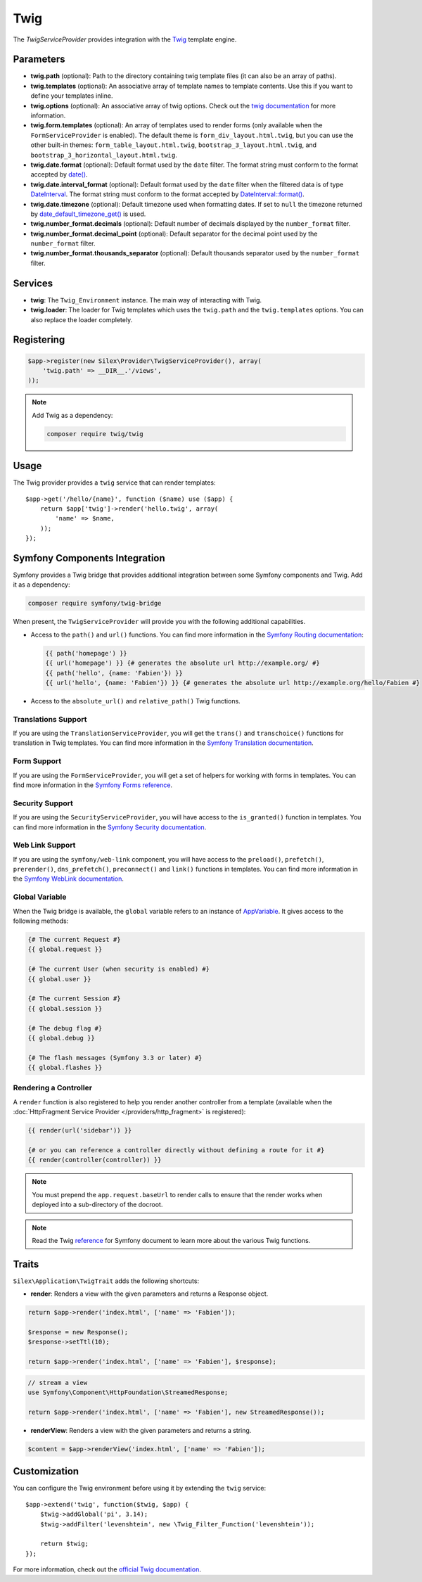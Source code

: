 Twig
====

The *TwigServiceProvider* provides integration with the `Twig
<https://twig.symfony.com/>`_ template engine.

Parameters
----------

* **twig.path** (optional): Path to the directory containing twig template
  files (it can also be an array of paths).

* **twig.templates** (optional): An associative array of template names to
  template contents. Use this if you want to define your templates inline.

* **twig.options** (optional): An associative array of twig
  options. Check out the `twig documentation <https://twig.symfony.com/doc/api.html#environment-options>`_
  for more information.

* **twig.form.templates** (optional): An array of templates used to render
  forms (only available when the ``FormServiceProvider`` is enabled). The
  default theme is ``form_div_layout.html.twig``, but you can use the other
  built-in themes: ``form_table_layout.html.twig``,
  ``bootstrap_3_layout.html.twig``, and
  ``bootstrap_3_horizontal_layout.html.twig``.

* **twig.date.format** (optional): Default format used by the ``date``
  filter. The format string must conform to the format accepted by
  `date() <http://www.php.net/date>`_.

* **twig.date.interval_format** (optional): Default format used by the
  ``date`` filter when the filtered data is of type `DateInterval <http://www.php.net/DateInterval>`_.
  The format string must conform to the format accepted by
  `DateInterval::format() <http://www.php.net/DateInterval.format>`_.

* **twig.date.timezone** (optional): Default timezone used when formatting
  dates. If set to ``null`` the timezone returned by `date_default_timezone_get() <http://www.php.net/date_default_timezone_get>`_
  is used.

* **twig.number_format.decimals** (optional): Default number of decimals
  displayed by the ``number_format`` filter.

* **twig.number_format.decimal_point** (optional): Default separator for
  the decimal point used by the ``number_format`` filter.

* **twig.number_format.thousands_separator** (optional): Default thousands
  separator used by the ``number_format`` filter.

Services
--------

* **twig**: The ``Twig_Environment`` instance. The main way of
  interacting with Twig.

* **twig.loader**: The loader for Twig templates which uses the ``twig.path``
  and the ``twig.templates`` options. You can also replace the loader
  completely.

Registering
-----------

.. code-block:: php

    $app->register(new Silex\Provider\TwigServiceProvider(), array(
        'twig.path' => __DIR__.'/views',
    ));

.. note::

    Add Twig as a dependency:

    .. code-block:: bash

        composer require twig/twig

Usage
-----

The Twig provider provides a ``twig`` service that can render templates::

    $app->get('/hello/{name}', function ($name) use ($app) {
        return $app['twig']->render('hello.twig', array(
            'name' => $name,
        ));
    });

Symfony Components Integration
------------------------------

Symfony provides a Twig bridge that provides additional integration between
some Symfony components and Twig. Add it as a dependency:

.. code-block:: bash

    composer require symfony/twig-bridge

When present, the ``TwigServiceProvider`` will provide you with the following
additional capabilities.

* Access to the ``path()`` and ``url()`` functions. You can find more
  information in the `Symfony Routing documentation
  <http://symfony.com/doc/current/book/routing.html#generating-urls-from-a-template>`_:

  .. code-block:: jinja

      {{ path('homepage') }}
      {{ url('homepage') }} {# generates the absolute url http://example.org/ #}
      {{ path('hello', {name: 'Fabien'}) }}
      {{ url('hello', {name: 'Fabien'}) }} {# generates the absolute url http://example.org/hello/Fabien #}

* Access to the ``absolute_url()`` and ``relative_path()`` Twig functions.

Translations Support
~~~~~~~~~~~~~~~~~~~~

If you are using the ``TranslationServiceProvider``, you will get the
``trans()`` and ``transchoice()`` functions for translation in Twig templates.
You can find more information in the `Symfony Translation documentation
<http://symfony.com/doc/current/book/translation.html#twig-templates>`_.

Form Support
~~~~~~~~~~~~

If you are using the ``FormServiceProvider``, you will get a set of helpers for
working with forms in templates. You can find more information in the `Symfony
Forms reference
<http://symfony.com/doc/current/reference/forms/twig_reference.html>`_.

Security Support
~~~~~~~~~~~~~~~~

If you are using the ``SecurityServiceProvider``, you will have access to the
``is_granted()`` function in templates. You can find more information in the
`Symfony Security documentation
<http://symfony.com/doc/current/book/security.html#access-control-in-templates>`_.

Web Link Support
~~~~~~~~~~~~~~~~

If you are using the ``symfony/web-link`` component, you will have access to the
``preload()``, ``prefetch()``, ``prerender()``, ``dns_prefetch()``,
``preconnect()`` and ``link()`` functions in templates. You can find more
information in the `Symfony WebLink documentation
<https://symfony.com/doc/current/components/weblink/introduction.html>`_.

Global Variable
~~~~~~~~~~~~~~~

When the Twig bridge is available, the ``global`` variable refers to an
instance of `AppVariable <http://api.symfony.com/master/Symfony/Bridge/Twig/AppVariable.html>`_.
It gives access to the following methods:

.. code-block:: jinja

    {# The current Request #}
    {{ global.request }}

    {# The current User (when security is enabled) #}
    {{ global.user }}

    {# The current Session #}
    {{ global.session }}

    {# The debug flag #}
    {{ global.debug }}

    {# The flash messages (Symfony 3.3 or later) #}
    {{ global.flashes }}

Rendering a Controller
~~~~~~~~~~~~~~~~~~~~~~

A ``render`` function is also registered to help you render another controller
from a template (available when the :doc:`HttpFragment Service Provider
</providers/http_fragment>` is registered):

.. code-block:: jinja

    {{ render(url('sidebar')) }}

    {# or you can reference a controller directly without defining a route for it #}
    {{ render(controller(controller)) }}

.. note::

    You must prepend the ``app.request.baseUrl`` to render calls to ensure
    that the render works when deployed into a sub-directory of the docroot.

.. note::

    Read the Twig `reference`_ for Symfony document to learn more about the
    various Twig functions.

Traits
------

``Silex\Application\TwigTrait`` adds the following shortcuts:

* **render**: Renders a view with the given parameters and returns a Response
  object.

.. code-block:: php

    return $app->render('index.html', ['name' => 'Fabien']);

    $response = new Response();
    $response->setTtl(10);

    return $app->render('index.html', ['name' => 'Fabien'], $response);

.. code-block:: php

    // stream a view
    use Symfony\Component\HttpFoundation\StreamedResponse;

    return $app->render('index.html', ['name' => 'Fabien'], new StreamedResponse());

* **renderView**: Renders a view with the given parameters and returns a string.

.. code-block:: php

    $content = $app->renderView('index.html', ['name' => 'Fabien']);

Customization
-------------

You can configure the Twig environment before using it by extending the
``twig`` service::

    $app->extend('twig', function($twig, $app) {
        $twig->addGlobal('pi', 3.14);
        $twig->addFilter('levenshtein', new \Twig_Filter_Function('levenshtein'));

        return $twig;
    });

For more information, check out the `official Twig documentation
<https://twig.symfony.com>`_.

.. _reference: https://symfony.com/doc/current/reference/twig_reference.html#controller

